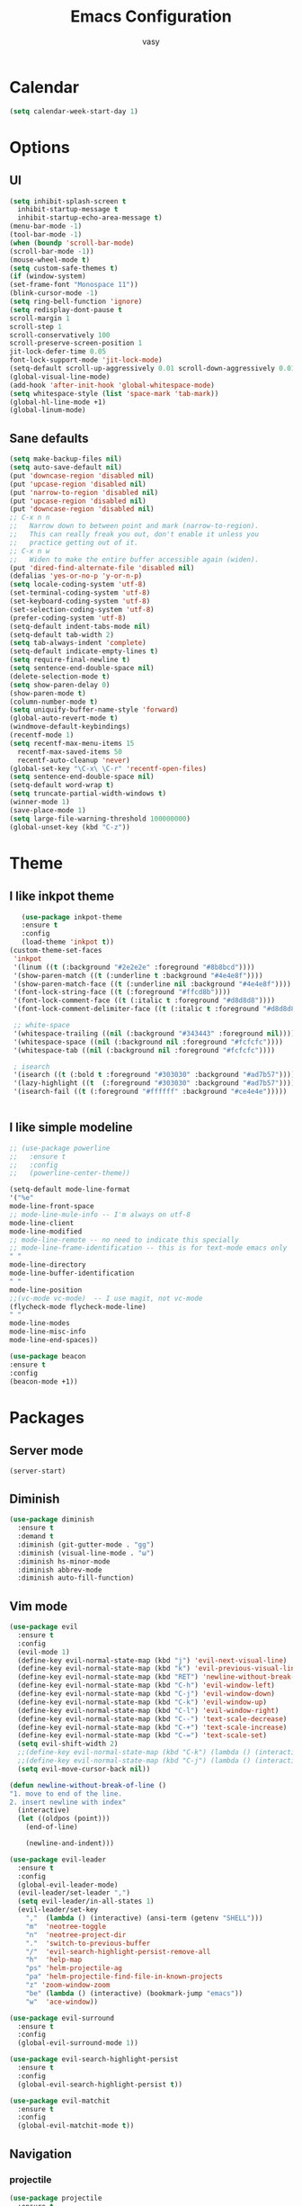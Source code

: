 
# -*- mode: org; coding: utf-8; -*-
#+TODO: ACTIVE | DISABLED
#+STARTUP: indent
* Calendar
 #+BEGIN_SRC emacs-lisp
 (setq calendar-week-start-day 1)
 #+END_SRC

#+TITLE: Emacs Configuration
#+AUTHOR: vasy
* Options
** UI
#+BEGIN_SRC emacs-lisp 
   (setq inhibit-splash-screen t
     inhibit-startup-message t
     inhibit-startup-echo-area-message t)
   (menu-bar-mode -1)
   (tool-bar-mode -1)
   (when (boundp 'scroll-bar-mode)
   (scroll-bar-mode -1))
   (mouse-wheel-mode t)
   (setq custom-safe-themes t)
   (if (window-system)
   (set-frame-font "Monospace 11"))
   (blink-cursor-mode -1)
   (setq ring-bell-function 'ignore)
   (setq redisplay-dont-pause t
   scroll-margin 1
   scroll-step 1
   scroll-conservatively 100
   scroll-preserve-screen-position 1
   jit-lock-defer-time 0.05
   font-lock-support-mode 'jit-lock-mode)
   (setq-default scroll-up-aggressively 0.01 scroll-down-aggressively 0.01)
   (global-visual-line-mode)
   (add-hook 'after-init-hook 'global-whitespace-mode)
   (setq whitespace-style (list 'space-mark 'tab-mark))
   (global-hl-line-mode +1)
   (global-linum-mode)
#+END_SRC
** Sane defaults
   #+BEGIN_SRC emacs-lisp
   (setq make-backup-files nil)
   (setq auto-save-default nil)
   (put 'downcase-region 'disabled nil)
   (put 'upcase-region 'disabled nil)
   (put 'narrow-to-region 'disabled nil)
   (put 'upcase-region 'disabled nil)
   (put 'downcase-region 'disabled nil)
   ;; C-x n n
   ;;   Narrow down to between point and mark (narrow-to-region).
   ;;   This can really freak you out, don't enable it unless you
   ;;   practice getting out of it.
   ;; C-x n w
   ;;   Widen to make the entire buffer accessible again (widen).
   (put 'dired-find-alternate-file 'disabled nil)
   (defalias 'yes-or-no-p 'y-or-n-p)
   (setq locale-coding-system 'utf-8)
   (set-terminal-coding-system 'utf-8)
   (set-keyboard-coding-system 'utf-8)
   (set-selection-coding-system 'utf-8)
   (prefer-coding-system 'utf-8)
   (setq-default indent-tabs-mode nil)
   (setq-default tab-width 2)
   (setq tab-always-indent 'complete)
   (setq-default indicate-empty-lines t)
   (setq require-final-newline t)
   (setq sentence-end-double-space nil)
   (delete-selection-mode t)
   (setq show-paren-delay 0)
   (show-paren-mode t)
   (column-number-mode t)
   (setq uniquify-buffer-name-style 'forward)
   (global-auto-revert-mode t)
   (windmove-default-keybindings)
   (recentf-mode 1)
   (setq recentf-max-menu-items 15
     recentf-max-saved-items 50
     recentf-auto-cleanup 'never)
   (global-set-key "\C-x\ \C-r" 'recentf-open-files)
   (setq sentence-end-double-space nil)
   (setq-default word-wrap t)
   (setq truncate-partial-width-windows t)
   (winner-mode 1)
   (save-place-mode 1)
   (setq large-file-warning-threshold 100000000)
   (global-unset-key (kbd "C-z"))
   #+END_SRC
* Theme
** I like inkpot theme
   #+BEGIN_SRC emacs-lisp
   (use-package inkpot-theme
   :ensure t
   :config
   (load-theme 'inkpot t))
(custom-theme-set-faces
 'inkpot
 '(linum ((t (:background "#2e2e2e" :foreground "#8b8bcd"))))
 '(show-paren-match ((t (:underline t :background "#4e4e8f"))))
 '(show-paren-match-face ((t (:underline nil :background "#4e4e8f"))))
 '(font-lock-string-face ((t (:foreground "#ffcd8b"))))
 '(font-lock-comment-face ((t (:italic t :foreground "#d8d8d8"))))
 '(font-lock-comment-delimiter-face ((t (:italic t :foreground "#d8d8d8"))))

 ;; white-space
 '(whitespace-trailing ((nil (:background "#343443" :foreground nil))))
 '(whitespace-space ((nil (:background nil :foreground "#fcfcfc"))))
 '(whitespace-tab ((nil (:background nil :foreground "#fcfcfc"))))

 ; isearch
 '(isearch ((t (:bold t :foreground "#303030" :background "#ad7b57"))))
 '(lazy-highlight ((t  (:foreground "#303030" :background "#ad7b57"))))
 '(isearch-fail ((t (:foreground "#ffffff" :background "#ce4e4e")))))


   #+END_SRC
** I like simple modeline
   #+BEGIN_SRC emacs-lisp
   ;; (use-package powerline
   ;;   :ensure t
   ;;   :config
   ;;   (powerline-center-theme))
   
   (setq-default mode-line-format
   '("%e"
   mode-line-front-space
   ;; mode-line-mule-info -- I'm always on utf-8
   mode-line-client
   mode-line-modified
   ;; mode-line-remote -- no need to indicate this specially
   ;; mode-line-frame-identification -- this is for text-mode emacs only
   " "
   mode-line-directory
   mode-line-buffer-identification
   " "
   mode-line-position
   ;;(vc-mode vc-mode)  -- I use magit, not vc-mode
   (flycheck-mode flycheck-mode-line)
   " "
   mode-line-modes
   mode-line-misc-info
   mode-line-end-spaces))
   
   (use-package beacon
   :ensure t
   :config
   (beacon-mode +1))
   #+END_SRC

* Packages
** Server mode
#+BEGIN_SRC 
(server-start)
#+END_SRC
** Diminish
#+BEGIN_SRC emacs-lisp
(use-package diminish
  :ensure t
  :demand t
  :diminish (git-gutter-mode . "gg")
  :diminish (visual-line-mode . "ω")
  :diminish hs-minor-mode
  :diminish abbrev-mode
  :diminish auto-fill-function)
#+END_SRC
** Vim mode
#+BEGIN_SRC emacs-lisp
(use-package evil
  :ensure t
  :config
  (evil-mode 1)
  (define-key evil-normal-state-map (kbd "j") 'evil-next-visual-line)
  (define-key evil-normal-state-map (kbd "k") 'evil-previous-visual-line)
  (define-key evil-normal-state-map (kbd "RET") 'newline-without-break-of-line)
  (define-key evil-normal-state-map (kbd "C-h") 'evil-window-left)
  (define-key evil-normal-state-map (kbd "C-j") 'evil-window-down)
  (define-key evil-normal-state-map (kbd "C-k") 'evil-window-up)
  (define-key evil-normal-state-map (kbd "C-l") 'evil-window-right)
  (define-key evil-normal-state-map (kbd "C--") 'text-scale-decrease)
  (define-key evil-normal-state-map (kbd "C-+") 'text-scale-increase)
  (define-key evil-normal-state-map (kbd "C-=") 'text-scale-set)
  (setq evil-shift-width 2)
  ;;(define-key evil-normal-state-map (kbd "C-k") (lambda () (interactive) (evil-scroll-up nil)))
  ;;(define-key evil-normal-state-map (kbd "C-j") (lambda () (interactive) (evil-scroll-down nil)))
  (setq evil-move-cursor-back nil))

(defun newline-without-break-of-line ()
"1. move to end of the line.
2. insert newline with index"
  (interactive)
  (let ((oldpos (point)))
    (end-of-line)

    (newline-and-indent)))

(use-package evil-leader
  :ensure t
  :config
  (global-evil-leader-mode)
  (evil-leader/set-leader ",")
  (setq evil-leader/in-all-states 1)
  (evil-leader/set-key
    ","  (lambda () (interactive) (ansi-term (getenv "SHELL")))
    "m"  'neotree-toggle
    "n"  'neotree-project-dir
    "."  'switch-to-previous-buffer
    "/"  'evil-search-highlight-persist-remove-all
    "h"  'help-map
    "ps" 'helm-projectile-ag
    "pa" 'helm-projectile-find-file-in-known-projects
    "z" 'zoom-window-zoom
    "be" (lambda () (interactive) (bookmark-jump "emacs"))
    "w"  'ace-window))

(use-package evil-surround
  :ensure t
  :config
  (global-evil-surround-mode 1))

(use-package evil-search-highlight-persist
  :ensure t
  :config
  (global-evil-search-highlight-persist t))

(use-package evil-matchit
  :ensure t
  :config
  (global-evil-matchit-mode t))
#+END_SRC
** Navigation
*** projectile
#+BEGIN_SRC emacs-lisp
(use-package projectile
  :ensure t
  :defer t
  :config
  (projectile-global-mode))
  (setq projectile-mode-line
      '(:eval (format " Proj[%s]" (projectile-project-name))))
#+END_SRC
*** neotree
#+BEGIN_SRC emacs-lisp
(use-package neotree
  :ensure t
  :config
  (setq projectile-switch-project-action 'neotree-projectile-action)
  (add-hook 'neotree-mode-hook
    (lambda ()
      (define-key evil-normal-state-local-map (kbd "q") 'neotree-hide)
      (define-key evil-normal-state-local-map (kbd "I") 'neotree-hidden-file-toggle)
      (define-key evil-normal-state-local-map (kbd "z") 'neotree-stretch-toggle)
      (define-key evil-normal-state-local-map (kbd "R") 'neotree-refresh)
      (define-key evil-normal-state-local-map (kbd "m") 'neotree-rename-node)
      (define-key evil-normal-state-local-map (kbd "c") 'neotree-create-node)
      (define-key evil-normal-state-local-map (kbd "d") 'neotree-delete-node)

      (define-key evil-normal-state-local-map (kbd "s") 'neotree-enter-vertical-split)
      (define-key evil-normal-state-local-map (kbd "S") 'neotree-enter-horizontal-split)

      (define-key evil-normal-state-local-map (kbd "RET") 'neotree-enter))))

(defun neotree-project-dir ()
  "Open NeoTree using the git root."
  (interactive)
  (let ((project-dir (ffip-project-root))
        (file-name (buffer-file-name)))
    (if project-dir
        (progn
        (neotree-dir project-dir)
        (neotree-find file-name))
    (message "Could not find git project root."))))
#+END_SRC

*** find in project
#+BEGIN_SRC emacs-lisp
(use-package ag
  :ensure t
  :commands (ag ag-regexp ag-project))
(use-package helm
  :ensure t
  :bind (("M-a" . helm-M-x)
         ("C-x C-f" . helm-find-files)
         ("C-x f" . helm-recentf)
         ("C-SPC" . helm-dabbrev)
         ("M-y" . helm-show-kill-ring)
         ("C-x b" . helm-buffers-list))
  :bind (:map helm-map
	      ("M-i" . helm-previous-line)
	      ("M-k" . helm-next-line)
	      ("M-I" . helm-previous-page)
	      ("M-K" . helm-next-page)
	      ("M-h" . helm-beginning-of-buffer)
	      ("M-H" . helm-end-of-buffer))
  :config (progn
	    (setq helm-buffers-fuzzy-matching t)
            (helm-mode 1)))
(use-package helm-descbinds
  :ensure t
  :bind ("C-h b" . helm-descbinds))
(use-package helm-files
  :bind (:map helm-find-files-map
	      ("M-i" . nil)
	      ("M-k" . nil)
	      ("M-I" . nil)
	      ("M-K" . nil)
	      ("M-h" . nil)
	      ("M-H" . nil)))
(use-package helm-swoop
  :ensure t
  :bind (("M-m" . helm-swoop)
	 ("M-M" . helm-swoop-back-to-last-point))
  :init
  (bind-key "M-m" 'helm-swoop-from-isearch isearch-mode-map))
(use-package helm-ag
  :ensure helm-ag
  :bind ("M-p" . helm-projectile-ag)
  :commands (helm-ag helm-projectile-ag)
  :init (setq helm-ag-insert-at-point 'symbol
	      helm-ag-command-option "--path-to-ignore ~/.agignore"))
(use-package projectile
  :ensure t
  :bind (("C-x s" . projectile-switch-open-project)
	 ("C-x p" . projectile-switch-project))
  :config
  (projectile-global-mode)
  (setq projectile-enable-caching t)
  (setq projectile-indexing-method 'turbo-alien))
  
(use-package helm-projectile
  :ensure t
  :bind ("M-t" . helm-projectile-find-file)
  :config
  (helm-projectile-on))
#+END_SRC
** Diff-hl
#+BEGIN_SRC emacs-lisp
(use-package diff-hl
  :ensure t
  :config
  (global-diff-hl-mode +1)
  (add-hook 'dired-mode-hook 'diff-hl-dired-mode)
  (add-hook 'magit-post-refresh-hook 'diff-hl-magit-post-refresh))
#+END_SRC
* From BB
** Custom.el
   Set up the customize file to its own separate file, instead of saving
   customize settings in [[file:init.el][init.el]].
   #+BEGIN_SRC emacs-lisp 
   ;; config changes made through the customize UI will be stored here
   (setq custom-file (expand-file-name "custom.el" user-emacs-directory))

   (when (file-exists-p custom-file)
     (load custom-file))
   #+END_SRC
